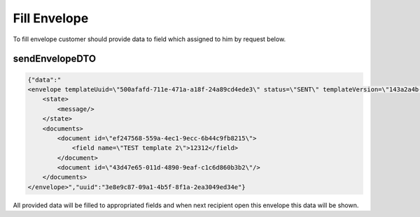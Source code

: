 =============
Fill Envelope
=============

To fill envelope customer should provide data to field which assigned to him by request below.

.. csv-table::
  :file: evnelopeFill.csv
  :widths:  10, 41

sendEnvelopeDTO
===============

.. code-block:: JSON

    {"data":"
    <envelope templateUuid=\"500afafd-711e-471a-a18f-24a89cd4ede3\" status=\"SENT\" templateVersion=\"143a2a4b-325e-4c05-a4c1-52f44e21b745\">
        <state>
            <message/>
        </state>
        <documents>
            <document id=\"ef247568-559a-4ec1-9ecc-6b44c9fb8215\">
                <field name=\"TEST template 2\">12312</field>
            </document>
            <document id=\"43d47e65-011d-4890-9eaf-c1c6d860b3b2\"/>
        </documents>
    </envelope>","uuid":"3e8e9c87-09a1-4b5f-8f1a-2ea3049ed34e"}

All provided data will be filled to appropriated fields and when next recipient open this envelope this data will be shown.